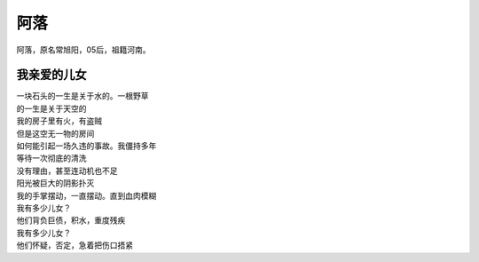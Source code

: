 =======
阿落
=======

阿落，原名常旭阳，05后，祖籍河南。

我亲爱的儿女
=============

| 一块石头的一生是关于水的。一根野草
| 的一生是关于天空的
| 我的房子里有火，有盗贼
| 但是这空无一物的房间
| 如何能引起一场久违的事故。我僵持多年
| 等待一次彻底的清洗
| 没有理由，甚至连动机也不足
| 阳光被巨大的阴影扑灭
| 我的手掌摆动，一直摆动。直到血肉模糊
| 我有多少儿女？
| 他们背负巨债，积水，重度残疾
| 我有多少儿女？
| 他们怀疑，否定，急着把伤口捂紧
